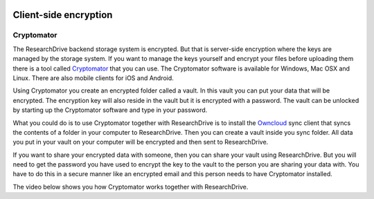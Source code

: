 .. _client_side_encryption:

.. image:: /Images/researchdrive3.png
           :width: 300px
           :align: right
           :target: https://researchdrive.surfsara.nl

**********************
Client-side encryption
**********************

.. image:: https://cryptomator.org/img/stage/logo.png
           :width: 150px
           :align: right
           :target: https:/cryptomator.org

Cryptomator
-----------

The ResearchDrive backend storage system is encrypted. But that is server-side encryption where the keys are managed by the storage system. If you want to manage the keys yourself and encrypt your files before uploading them there is a tool called `Cryptomator`_ that you can use. The Cryptomator software is available for Windows, Mac OSX and Linux. There are also mobile clients for iOS and Android.

Using Cryptomator you create an encrypted folder called a vault. In this vault you can put your data that will be encrypted. The encryption key will also reside in the vault but it is encrypted with a password. The vault can be unlocked by starting up the Cryptomator software and type in your password.

What you could do is to use Cryptomator together with ResearchDrive is to install the `Owncloud`_ sync client that syncs the contents of a folder in your computer to ResearchDrive. Then you can create a vault inside you sync folder. All data you put in your vault on your computer will be encrypted and then sent to ResearchDrive. 

If you want to share your encrypted data with someone, then you can share your vault using ResearchDrive. But you will need to get the password you have used to encrypt the key to the vault to the person you are sharing your data with. You have to do this in a secure manner like an encrypted email and this person needs to have Cryptomator installed.

The video below shows you how Cryptomator works together with ResearchDrive.

.. raw:: html

    <p style="text-align:center">
    <iframe width="560" height="315" src="https://www.youtube.com/embed/XqFj7abvNqQ" frameborder="0" gesture="media" allow="encrypted-media" allowfullscreen></iframe>
    </p>

.. Links:

.. _`Cryptomator`: https://cryptomator.org/
.. _`Owncloud`: https://owncloud.com/download/
